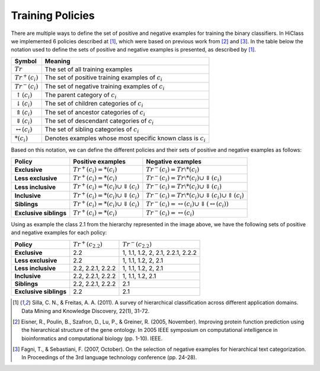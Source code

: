 Training Policies
=================

There are multiple ways to define the set of positive and negative examples for training the binary classifiers. In HiClass we implemented 6 policies described at [1]_, which were based on previous work from [2]_ and [3]_. In the table below the notation used to define the sets of positive and negative examples is presented, as described by [1]_.

=============================  ===============================================================
**Symbol**                     **Meaning**
-----------------------------  ---------------------------------------------------------------
:math:`Tr`                     The set of all training examples
:math:`Tr^+(c_i)`              The set of positive training examples of :math:`c_i`
:math:`Tr^-(c_i)`              The set of negative training examples of :math:`c_i`
:math:`\uparrow (c_i)`         The parent category of :math:`c_i`
:math:`\downarrow (c_i)`       The set of children categories of :math:`c_i`
:math:`\Uparrow (c_i)`         The set of ancestor categories of :math:`c_i`
:math:`\Downarrow (c_i)`       The set of descendant categories of :math:`c_i`
:math:`\leftrightarrow (c_i)`  The set of sibling categories of :math:`c_i`
:math:`*(c_i)`                 Denotes examples whose most specific known class is :math:`c_i`
=============================  ===============================================================

Based on this notation, we can define the different policies and their sets of positive and negative examples as follows:

======================  ================================================  =============================================================
**Policy**              **Positive examples**                             **Negative examples**
----------------------  ------------------------------------------------  -------------------------------------------------------------
**Exclusive**           :math:`Tr^+(c_i) = *(c_i)`                        :math:`Tr^-(c_i) = Tr \setminus *(c_i)`
**Less exclusive**      :math:`Tr^+(c_i) = *(c_i)`                        :math:`Tr^-(c_i) = Tr \setminus *(c_i) \cup \Downarrow (c_i)`
**Less inclusive**      :math:`Tr^+(c_i) = *(c_i) \cup \Downarrow (c_i)`  :math:`Tr^-(c_i) = Tr \setminus *(c_i) \cup \Downarrow (c_i)`
**Inclusive**           :math:`Tr^+(c_i) = *(c_i) \cup \Downarrow (c_i)`  :math:`Tr^-(c_i) = Tr \setminus *(c_i) \cup \Downarrow (c_i) \cup \Uparrow (c_i)`
**Siblings**            :math:`Tr^+(c_i) = *(c_i) \cup \Downarrow (c_i)`  :math:`Tr^-(c_i) = \leftrightarrow (c_i) \cup \Downarrow (\leftrightarrow (c_i))`
**Exclusive siblings**  :math:`Tr^+(c_i) = *(c_i)`                        :math:`Tr^-(c_i) = \leftrightarrow (c_i)`
======================  ================================================  =============================================================

Using as example the class 2.1 from the hierarchy represented in the image above, we have the following sets of positive and negative examples for each policy:

======================  =====================  ===============================================
**Policy**              :math:`Tr^+(c_{2.2})`  :math:`Tr^-(c_{2.2})`
----------------------  ---------------------  -----------------------------------------------
**Exclusive**           2.2                    1, 1.1, 1.2, 2, 2.1, 2.2.1, 2.2.2
**Less exclusive**      2.2                    1, 1.1, 1.2, 2, 2.1
**Less inclusive**      2.2, 2.2.1, 2.2.2      1, 1.1, 1.2, 2, 2.1
**Inclusive**           2.2, 2.2.1, 2.2.2      1, 1.1, 1.2, 2.1
**Siblings**            2.2, 2.2.1, 2.2.2      2.1
**Exclusive siblings**  2.2                    2.1
======================  =====================  ===============================================

.. [1] Silla, C. N., & Freitas, A. A. (2011). A survey of hierarchical classification across different application domains. Data Mining and Knowledge Discovery, 22(1), 31-72.

.. [2] Eisner, R., Poulin, B., Szafron, D., Lu, P., & Greiner, R. (2005, November). Improving protein function prediction using the hierarchical structure of the gene ontology. In 2005 IEEE symposium on computational intelligence in bioinformatics and computational biology (pp. 1-10). IEEE.

.. [3] Fagni, T., & Sebastiani, F. (2007, October). On the selection of negative examples for hierarchical text categorization. In Proceedings of the 3rd language technology conference (pp. 24-28).